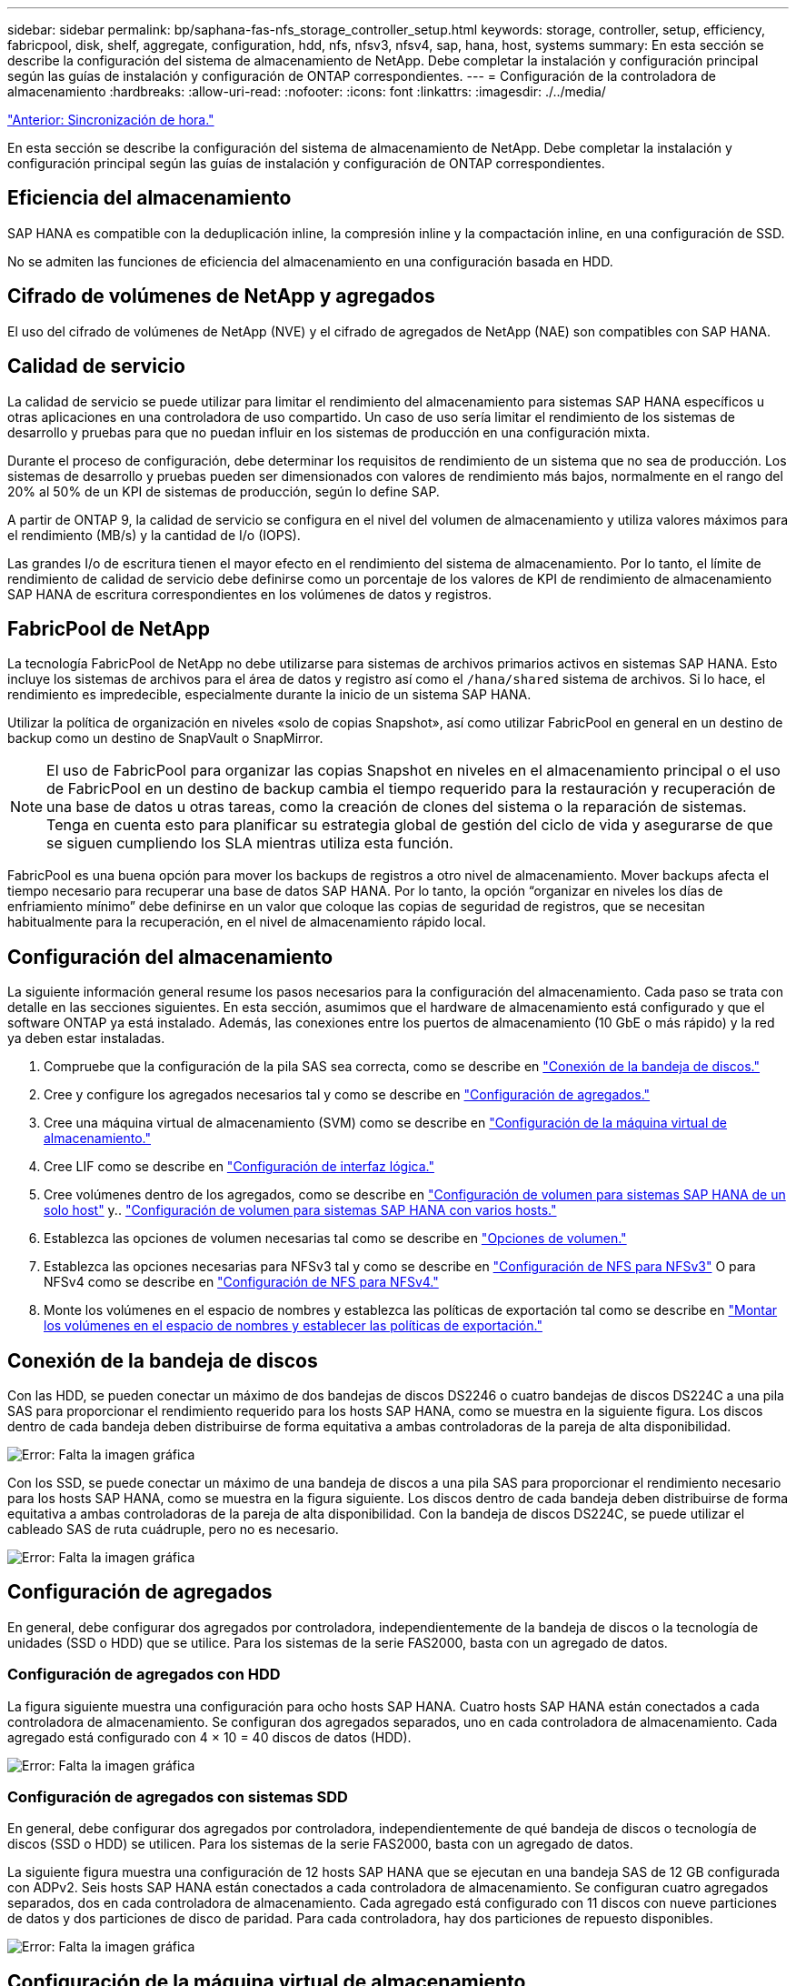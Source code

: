 ---
sidebar: sidebar 
permalink: bp/saphana-fas-nfs_storage_controller_setup.html 
keywords: storage, controller, setup, efficiency, fabricpool, disk, shelf, aggregate, configuration, hdd, nfs, nfsv3, nfsv4, sap, hana, host, systems 
summary: En esta sección se describe la configuración del sistema de almacenamiento de NetApp. Debe completar la instalación y configuración principal según las guías de instalación y configuración de ONTAP correspondientes. 
---
= Configuración de la controladora de almacenamiento
:hardbreaks:
:allow-uri-read: 
:nofooter: 
:icons: font
:linkattrs: 
:imagesdir: ./../media/


link:saphana-fas-nfs_time_synchronization.html["Anterior: Sincronización de hora."]

En esta sección se describe la configuración del sistema de almacenamiento de NetApp. Debe completar la instalación y configuración principal según las guías de instalación y configuración de ONTAP correspondientes.



== Eficiencia del almacenamiento

SAP HANA es compatible con la deduplicación inline, la compresión inline y la compactación inline, en una configuración de SSD.

No se admiten las funciones de eficiencia del almacenamiento en una configuración basada en HDD.



== Cifrado de volúmenes de NetApp y agregados

El uso del cifrado de volúmenes de NetApp (NVE) y el cifrado de agregados de NetApp (NAE) son compatibles con SAP HANA.



== Calidad de servicio

La calidad de servicio se puede utilizar para limitar el rendimiento del almacenamiento para sistemas SAP HANA específicos u otras aplicaciones en una controladora de uso compartido. Un caso de uso sería limitar el rendimiento de los sistemas de desarrollo y pruebas para que no puedan influir en los sistemas de producción en una configuración mixta.

Durante el proceso de configuración, debe determinar los requisitos de rendimiento de un sistema que no sea de producción. Los sistemas de desarrollo y pruebas pueden ser dimensionados con valores de rendimiento más bajos, normalmente en el rango del 20% al 50% de un KPI de sistemas de producción, según lo define SAP.

A partir de ONTAP 9, la calidad de servicio se configura en el nivel del volumen de almacenamiento y utiliza valores máximos para el rendimiento (MB/s) y la cantidad de I/o (IOPS).

Las grandes I/o de escritura tienen el mayor efecto en el rendimiento del sistema de almacenamiento. Por lo tanto, el límite de rendimiento de calidad de servicio debe definirse como un porcentaje de los valores de KPI de rendimiento de almacenamiento SAP HANA de escritura correspondientes en los volúmenes de datos y registros.



== FabricPool de NetApp

La tecnología FabricPool de NetApp no debe utilizarse para sistemas de archivos primarios activos en sistemas SAP HANA. Esto incluye los sistemas de archivos para el área de datos y registro así como el `/hana/shared` sistema de archivos. Si lo hace, el rendimiento es impredecible, especialmente durante la inicio de un sistema SAP HANA.

Utilizar la política de organización en niveles «solo de copias Snapshot», así como utilizar FabricPool en general en un destino de backup como un destino de SnapVault o SnapMirror.


NOTE: El uso de FabricPool para organizar las copias Snapshot en niveles en el almacenamiento principal o el uso de FabricPool en un destino de backup cambia el tiempo requerido para la restauración y recuperación de una base de datos u otras tareas, como la creación de clones del sistema o la reparación de sistemas. Tenga en cuenta esto para planificar su estrategia global de gestión del ciclo de vida y asegurarse de que se siguen cumpliendo los SLA mientras utiliza esta función.

FabricPool es una buena opción para mover los backups de registros a otro nivel de almacenamiento. Mover backups afecta el tiempo necesario para recuperar una base de datos SAP HANA. Por lo tanto, la opción “organizar en niveles los días de enfriamiento mínimo” debe definirse en un valor que coloque las copias de seguridad de registros, que se necesitan habitualmente para la recuperación, en el nivel de almacenamiento rápido local.



== Configuración del almacenamiento

La siguiente información general resume los pasos necesarios para la configuración del almacenamiento. Cada paso se trata con detalle en las secciones siguientes. En esta sección, asumimos que el hardware de almacenamiento está configurado y que el software ONTAP ya está instalado. Además, las conexiones entre los puertos de almacenamiento (10 GbE o más rápido) y la red ya deben estar instaladas.

. Compruebe que la configuración de la pila SAS sea correcta, como se describe en link:saphana-fas-nfs_storage_controller_setup.html#disk-shelf-connection["Conexión de la bandeja de discos."]
. Cree y configure los agregados necesarios tal y como se describe en link:saphana-fas-nfs_storage_controller_setup.html#aggregate-configuration["Configuración de agregados."]
. Cree una máquina virtual de almacenamiento (SVM) como se describe en link:saphana-fas-nfs_storage_controller_setup.html#storage-virtual-machine-configuration["Configuración de la máquina virtual de almacenamiento."]
. Cree LIF como se describe en link:saphana-fas-nfs_storage_controller_setup.html#logical-interface-configuration["Configuración de interfaz lógica."]
. Cree volúmenes dentro de los agregados, como se describe en link:saphana-fas-nfs_storage_controller_setup.html#volume-configuration-for-sap-hana-single-host-systems["Configuración de volumen para sistemas SAP HANA de un solo host"] y.. link:saphana-fas-nfs_storage_controller_setup.html#volume-configuration-for-sap-hana-multiple-host-systems["Configuración de volumen para sistemas SAP HANA con varios hosts."]
. Establezca las opciones de volumen necesarias tal como se describe en link:saphana-fas-nfs_storage_controller_setup.html#volume-options["Opciones de volumen."]
. Establezca las opciones necesarias para NFSv3 tal y como se describe en link:saphana-fas-nfs_storage_controller_setup.html#nfs-configuration-for-nfsv3["Configuración de NFS para NFSv3"] O para NFSv4 como se describe en link:saphana-fas-nfs_storage_controller_setup.html#nfs-configuration-for-nfsv4["Configuración de NFS para NFSv4."]
. Monte los volúmenes en el espacio de nombres y establezca las políticas de exportación tal como se describe en link:saphana-fas-nfs_storage_controller_setup.html#mount-volumes-to-namespace-and-set-export-policies["Montar los volúmenes en el espacio de nombres y establecer las políticas de exportación."]




== Conexión de la bandeja de discos

Con las HDD, se pueden conectar un máximo de dos bandejas de discos DS2246 o cuatro bandejas de discos DS224C a una pila SAS para proporcionar el rendimiento requerido para los hosts SAP HANA, como se muestra en la siguiente figura. Los discos dentro de cada bandeja deben distribuirse de forma equitativa a ambas controladoras de la pareja de alta disponibilidad.

image:saphana-fas-nfs_image13.png["Error: Falta la imagen gráfica"]

Con los SSD, se puede conectar un máximo de una bandeja de discos a una pila SAS para proporcionar el rendimiento necesario para los hosts SAP HANA, como se muestra en la figura siguiente. Los discos dentro de cada bandeja deben distribuirse de forma equitativa a ambas controladoras de la pareja de alta disponibilidad. Con la bandeja de discos DS224C, se puede utilizar el cableado SAS de ruta cuádruple, pero no es necesario.

image:saphana-fas-nfs_image14.png["Error: Falta la imagen gráfica"]



== Configuración de agregados

En general, debe configurar dos agregados por controladora, independientemente de la bandeja de discos o la tecnología de unidades (SSD o HDD) que se utilice. Para los sistemas de la serie FAS2000, basta con un agregado de datos.



=== Configuración de agregados con HDD

La figura siguiente muestra una configuración para ocho hosts SAP HANA. Cuatro hosts SAP HANA están conectados a cada controladora de almacenamiento. Se configuran dos agregados separados, uno en cada controladora de almacenamiento. Cada agregado está configurado con 4 × 10 = 40 discos de datos (HDD).

image:saphana-fas-nfs_image15.png["Error: Falta la imagen gráfica"]



=== Configuración de agregados con sistemas SDD

En general, debe configurar dos agregados por controladora, independientemente de qué bandeja de discos o tecnología de discos (SSD o HDD) se utilicen. Para los sistemas de la serie FAS2000, basta con un agregado de datos.

La siguiente figura muestra una configuración de 12 hosts SAP HANA que se ejecutan en una bandeja SAS de 12 GB configurada con ADPv2. Seis hosts SAP HANA están conectados a cada controladora de almacenamiento. Se configuran cuatro agregados separados, dos en cada controladora de almacenamiento. Cada agregado está configurado con 11 discos con nueve particiones de datos y dos particiones de disco de paridad. Para cada controladora, hay dos particiones de repuesto disponibles.

image:saphana-fas-nfs_image16.jpg["Error: Falta la imagen gráfica"]



== Configuración de la máquina virtual de almacenamiento

Varios entornos SAP con bases de datos SAP HANA pueden utilizar un único SVM. También puede asignarse una SVM a cada entorno SAP, si es necesario, en caso de que esté gestionada por diferentes equipos dentro de una empresa.

Si se creó y asignó automáticamente un perfil de calidad de servicio durante la creación de una SVM nueva, quite el perfil creado automáticamente a partir de la SVM para proporcionar el rendimiento necesario para SAP HANA:

....
vserver modify -vserver <svm-name> -qos-policy-group none
....


== Configuración de interfaz lógica

Para los sistemas de producción SAP HANA, debe usar diferentes LIF para montar el volumen de datos y el volumen de registro desde el host SAP HANA. Por tanto, se necesitan al menos dos LIF.

Los montajes de volúmenes de registro y datos de diferentes hosts SAP HANA pueden compartir un puerto de red de almacenamiento físico usando las mismas LIF o usando LIF individuales para cada montaje.

En la siguiente tabla se muestra el número máximo de montajes de volumen de registro y datos por interfaz física.

|===
| Velocidad de puerto Ethernet | 10 GbE | 25 GbE | 40 GbE | 100 GEE 


| Número máximo de montajes de volumen de datos o registro por puerto físico | 2 | 6 | 12 | 24 
|===

NOTE: Un LIF compartido entre distintos hosts SAP HANA puede requerir el montaje de volúmenes de datos o registros en una LIF diferente. Este cambio evita las consecuencias en el rendimiento si se mueve un volumen a una controladora de almacenamiento diferente.

Los sistemas de desarrollo y prueba pueden utilizar más montajes de volúmenes y datos o LIF en una interfaz de red física.

Para los sistemas de producción, desarrollo y pruebas, el `/hana/shared` El sistema de archivos puede utilizar la misma LIF que el volumen de registro o de datos.



== Configuración de volumen para sistemas SAP HANA de un solo host

En la siguiente figura, se muestra la configuración de volúmenes de cuatro sistemas SAP HANA de un solo host. Los volúmenes de datos y de registro de cada sistema SAP HANA se distribuyen a diferentes controladoras de almacenamiento. Por ejemplo, volume `SID1_data_mnt00001` Se configura en la controladora A y en un volumen `SID1_log_mnt00001` Se configura en la controladora B.


NOTE: Si solo se usa una controladora de almacenamiento de un par de alta disponibilidad para los sistemas SAP HANA, los volúmenes de registros y datos también se pueden almacenar en la misma controladora de almacenamiento.


NOTE: Si los volúmenes de registros y datos se almacenan en la misma controladora, el acceso del servidor al almacenamiento debe realizarse con dos LIF diferentes: Una LIF para acceder al volumen de datos y otra para acceder al volumen de registro.

image:saphana-fas-nfs_image17.jpg["Error: Falta la imagen gráfica"]

Para cada host SAP HANA DB, un volumen de datos, un volumen de registro y un volumen para `/hana/shared` están configurados. La siguiente tabla muestra un ejemplo de configuración para sistemas SAP HANA de un solo host.

|===
| Específico | Agregado 1 en la controladora a | Agregado 2 en la controladora a | Agregado 1 en la controladora B. | Agregado 2 en la controladora b 


| Datos, registro y volúmenes compartidos para System SID1 | Volumen de datos: SID1_data_mnt00001 | Volumen compartido: SID1_shared | – | Volumen de registro: SID1_log_mnt00001 


| Datos, registro y volúmenes compartidos para System SID2 | – | Volumen de registro: SID2_log_mnt00001 | Volumen de datos: SID2_data_mnt00001 | Volumen compartido: SID2_shared 


| Datos, registro y volúmenes compartidos para System SID3 | Volumen compartido: SID3_shared | Volumen de datos: SID3_data_mnt00001 | Volumen de registro: SID3_log_mnt00001 | – 


| Datos, registro y volúmenes compartidos para el sistema SID4 | Volumen de registro: SID4_log_mnt00001 | – | Volumen compartido: SID4_shared | Volumen de datos: SID4_data_mnt00001 
|===
En la siguiente tabla se muestra un ejemplo de la configuración de puntos de montaje para un sistema de un solo host. Para colocar el directorio principal de `sidadm` usuario del almacenamiento central, el `/usr/sap/SID` el sistema de archivos se debe montar desde el `SID_shared` volumen.

|===
| Ruta de unión | Directorio | Punto de montaje en el host HANA 


| SID_data_mnt00001 | – | /hana/data/SID/mnt00001 


| SID_log_mnt00001 | – | /hana/log/SID/mnt00001 


| SID_shared | usr-sap compartido | /Usr/SAP/SID /hana/shared 
|===


== Configuración de volumen para sistemas SAP HANA con varios hosts

La siguiente figura muestra la configuración de volúmenes de un sistema SAP HANA 4+1. Los volúmenes de datos y de registro de cada host SAP HANA se distribuyen a diferentes controladoras de almacenamiento. Por ejemplo, volume `SID1_data1_mnt00001` Se configura en la controladora A y en un volumen `SID1_log1_mnt00001` Se configura en la controladora B.


NOTE: Si solo se usa una controladora de almacenamiento de una pareja de alta disponibilidad para el sistema SAP HANA, los volúmenes de registro y datos también pueden almacenarse en la misma controladora de almacenamiento.


NOTE: Si los volúmenes de registros y datos se almacenan en la misma controladora, el acceso del servidor al almacenamiento se debe realizar con dos LIF diferentes: Una para acceder al volumen de datos y otra para acceder al volumen de registro.

image:saphana-fas-nfs_image18.jpg["Error: Falta la imagen gráfica"]

Para cada host SAP HANA, se crean un volumen de datos y un volumen de registro. La `/hana/shared` El volumen lo utilizan todos los hosts del sistema SAP HANA. En la siguiente tabla se muestra un ejemplo de configuración para un sistema SAP HANA de varios hosts con cuatro hosts activos.

|===
| Específico | Agregado 1 en la controladora a | Agregado 2 en la controladora a | Agregado 1 en la controladora B. | Agregado 2 en la controladora B. 


| Volúmenes de datos y de registro para el nodo 1 | Volumen de datos: SID_data_mnt00001 | – | Volumen de registro: SID_log_mnt00001 | – 


| Volúmenes de datos y de registro para el nodo 2 | Volumen de registro: SID_log_mnt00002 | – | Volumen de datos: SID_data_mnt00002 | – 


| Volúmenes de datos y de registro para el nodo 3 | – | Volumen de datos: SID_data_mnt00003 | – | Volumen de registro: SID_log_mnt00003 


| Volúmenes de datos y de registro para el nodo 4 | – | Volumen de registro: SID_log_mnt00004 | – | Volumen de datos: SID_data_mnt00004 


| Volumen compartido para todos los hosts | Volumen compartido: SID_shared | – | – | – 
|===
En la siguiente tabla se muestran la configuración y los puntos de montaje de un sistema de varios hosts con cuatro hosts SAP HANA activos. Para colocar los directorios de inicio de `sidadm` un usuario de cada host del almacenamiento central, el `/usr/sap/SID` los sistemas de archivos se montan desde el `SID_shared` volumen.

|===
| Ruta de unión | Directorio | Punto de montaje en el host SAP HANA | Nota 


| SID_data_mnt00001 | – | /hana/data/SID/mnt00001 | Montado en todos los hosts 


| SID_log_mnt00001 | – | /hana/log/SID/mnt00001 | Montado en todos los hosts 


| SID_data_mnt00002 | – | /hana/data/SID/mnt00002 | Montado en todos los hosts 


| SID_log_mnt00002 | – | /hana/log/SID/mnt00002 | Montado en todos los hosts 


| SID_data_mnt00003 | – | /hana/data/SID/mnt00003 | Montado en todos los hosts 


| SID_log_mnt00003 | – | /hana/log/SID/mnt00003 | Montado en todos los hosts 


| SID_data_mnt00004 | – | /hana/data/SID/mnt00004 | Montado en todos los hosts 


| SID_log_mnt00004 | – | /hana/log/SID/mnt00004 | Montado en todos los hosts 


| SID_shared | compartido | /hana/shared/ | Montado en todos los hosts 


| SID_shared | usr-sap-host1 | /Usr/SAP/SID | Montado en el host 1 


| SID_shared | usr-sap-host2 | /Usr/SAP/SID | Montado en el host 2 


| SID_shared | usr-sap-host3 | /Usr/SAP/SID | Montado en el host 3 


| SID_shared | usr-sap-host4 | /Usr/SAP/SID | Montado en el host 4 


| SID_shared | usr-sap-host5 | /Usr/SAP/SID | Montado en el host 5 
|===


== Opciones de volumen

Debe verificar y configurar las opciones de volumen que aparecen en la siguiente tabla en todas las SVM. Para algunos comandos, es necesario cambiar al modo de privilegio avanzado en ONTAP.

|===
| Acción | Comando 


| Deshabilitar la visibilidad del directorio Snapshot | vol modify -vserver <vserver-name> -volume <volname> -snapdir-access false 


| Deshabilite las copias Snapshot automáticas | vol modify –vserver <vserver-name> -volume <volname> -snapshot-policy none 


| Deshabilite el tiempo de acceso de actualización excepto el volumen SID_shared  a| 
set advanced vol modify -vserver <vserver-name> -volume <volname> -atime-update false set admin

|===


== Configuración de NFS para NFSv3

Las opciones de NFS enumeradas en la siguiente tabla deben ser verificadas y establecidas en todas las controladoras de almacenamiento.

Para algunos de los comandos que se muestran, es necesario cambiar al modo de privilegio avanzado en ONTAP.

|===
| Acción | Comando 


| Habilite NFSv3 | nfs modify -vserver <vserver-name> v3.0 habilitado 


| ONTAP 9: Establece el tamaño máximo de transferencia de TCP de NFS en 1 MB  a| 
defina advanced nfs modify -vserver <vserver_name> -tcp-max-xfer-size 1048576 set admin



| ONTAP 8: Establecer un tamaño de lectura y escritura para NFS en 64 KB  a| 
set advanced nfs modify -vserver <vserver-name> -v3-tcp-max-read-size 65536 nfs modify -vserver <vserver-name> -v3-tcp-max-write-size 65536 set admin

|===


== Configuración de NFS para NFSv4

Las opciones de NFS que aparecen en la siguiente tabla deben verificarse y definirse en todas las SVM.

Para algunos comandos, es necesario cambiar al modo de privilegio avanzado en ONTAP.

|===
| Acción | Comando 


| Habilite NFSv4 | nfs modify -vserver <vserver-name> -v4.1 habilitado 


| ONTAP 9: Establece el tamaño máximo de transferencia de TCP de NFS en 1 MB | defina advanced nfs modify -vserver <vserver_name> -tcp-max-xfer-size 1048576 set admin 


| ONTAP 8: Establecer un tamaño de lectura y escritura para NFS en 64 KB | defina advanced nfs modify -vserver <vserver_name> -tcp-max-xfer-size 65536 set admin 


| Deshabilitar las listas de control de acceso (ACL) de NFSv4 | nfs modify -vserver <vserver_name> -v4.1-acl deshabilitado 


| Establezca el ID de dominio de NFSv4 | nfs modify -vserver <vserver_name> -v4-id-domain <domain-name> 


| Deshabilite la delegación de lectura de NFSv4 | nfs modify -vserver <vserver_name> -v4.1-read-delegación deshabilitado 


| Deshabilite la delegación de escritura de NFSv4 | nfs modify -vserver <vserver_name> -v4.1-write-delegación deshabilitada 


| Deshabilite los id numéricos de NFSv4 | nfs modify -vserver <vserver_name> -v4-numeric-ids deshabilitado 
|===

NOTE: Tenga en cuenta que la desactivación de los identificadores de numeración requiere la gestión de usuarios como se describe en link:saphana-fas-nfs_sap_hana_installation_preparations_for_nfsv4.html["Preparación de la instalación de SAP HANA para NFSv4."]


NOTE: El ID de dominio de NFSv4 debe establecerse con el mismo valor en todos los servidores Linux (/`etc/idmapd.conf`) Y SVMs, como se describe en link:saphana-fas-nfs_sap_hana_installation_preparations_for_nfsv4.html["Preparación de la instalación de SAP HANA para NFSv4."]


NOTE: Si utiliza NFSV4.1, pNFS puede activarse y utilizarse.

Establezca la hora de concesión de NFSv4 en la SVM, como se muestra en la siguiente tabla si se utilizan sistemas SAP HANA con varios hosts.

|===
| Acción | Comando 


| Configure el tiempo de concesión de NFSv4. | establezca advanced nfs modify -vserver <vserver_name> -v4-lease-segundos 10 set admin 
|===
A partir de HANA 2.0 SPS4, HANA proporciona parámetros para controlar el comportamiento de la conmutación al nodo de respaldo. En lugar de configurar el tiempo de concesión en el nivel SVM, NetApp recomienda usar estos parámetros de HANA. Los parámetros se encuentran dentro `nameserver.ini` tal como se muestra en la siguiente tabla. Mantenga el intervalo de reintento predeterminado de 10 segundos dentro de estas secciones.

|===
| Sección en nameserver.ini | Parámetro | Valor 


| conmutación al respaldo | normal_retries | 9 


| distributed_watchdog | desactivation_retries | 11 


| distributed_watchdog | takeover_retries | 9 
|===


== Montar los volúmenes en el espacio de nombres y establecer las políticas de exportación

Cuando se crea un volumen, este se debe montar en el espacio de nombres. En este documento, asumimos que el nombre de la ruta de unión es el mismo que el nombre del volumen. De manera predeterminada, el volumen se exporta con la política predeterminada. La política de exportación puede adaptarse si es necesario.

link:saphana-fas-nfs_host_setup.html["Siguiente: Configuración del host."]

